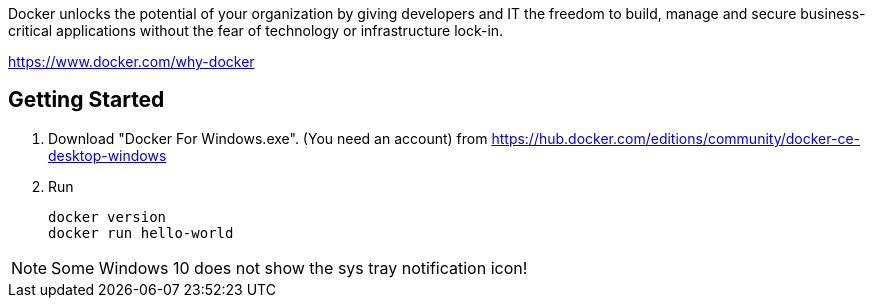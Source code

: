 Docker unlocks the potential of your organization by giving developers and IT the freedom to build, manage and secure business-critical applications without the fear of technology or infrastructure lock-in.

https://www.docker.com/why-docker

== Getting Started

1. Download "Docker For Windows.exe". (You need an account)
from https://hub.docker.com/editions/community/docker-ce-desktop-windows

2. Run

	docker version
	docker run hello-world

NOTE: Some Windows 10 does not show the sys tray notification icon!
